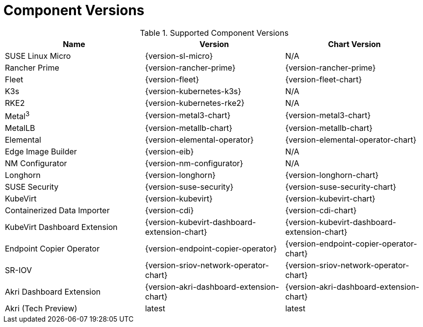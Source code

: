 [#component-version-matrix]
= Component Versions
:experimental:

ifdef::env-github[]
:imagesdir: ../images/
:tip-caption: :bulb:
:note-caption: :information_source:
:important-caption: :heavy_exclamation_mark:
:caution-caption: :fire:
:warning-caption: :warning:
endif::[]


.Supported Component Versions
[options="header"]
|======
| Name | Version | Chart Version
| SUSE Linux Micro | {version-sl-micro} | N/A
| Rancher Prime | {version-rancher-prime} | {version-rancher-prime}
| Fleet | {version-fleet} | {version-fleet-chart}
| K3s | {version-kubernetes-k3s} | N/A
| RKE2 | {version-kubernetes-rke2} | N/A
| Metal^3^ | {version-metal3-chart} | {version-metal3-chart}
| MetalLB | {version-metallb-chart} | {version-metallb-chart}
| Elemental | {version-elemental-operator} | {version-elemental-operator-chart}
| Edge Image Builder | {version-eib} | N/A
| NM Configurator | {version-nm-configurator} | N/A
| Longhorn | {version-longhorn} | {version-longhorn-chart}
| SUSE Security| {version-suse-security} | {version-suse-security-chart}
| KubeVirt | {version-kubevirt} | {version-kubevirt-chart}
| Containerized Data Importer | {version-cdi} | {version-cdi-chart}
| KubeVirt Dashboard Extension | {version-kubevirt-dashboard-extension-chart} | {version-kubevirt-dashboard-extension-chart}
| Endpoint Copier Operator | {version-endpoint-copier-operator} | {version-endpoint-copier-operator-chart}
| SR-IOV | {version-sriov-network-operator-chart} | {version-sriov-network-operator-chart}
| Akri Dashboard Extension | {version-akri-dashboard-extension-chart} | {version-akri-dashboard-extension-chart}
| Akri (Tech Preview) | latest | latest
|======
